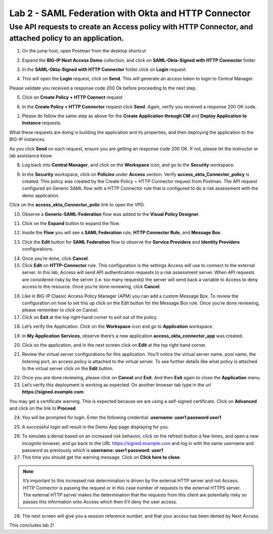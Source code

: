 Lab 2 - SAML Federation with Okta and HTTP Connector
====================================================

Use API requests to create an Access policy with HTTP Connector, and attached policy to an application.
-------------------------------------------------------------------------------------------------------

1. On the jump host, open Postman from the desktop shortcut

.. image:: images/lab-postman1.png
    :width: 400 px

2. Expand the **BIG-IP Next Access Demo** collection, and click on **SAML-Okta-Signed with HTTP Connector** folder

.. image:: images/lab-postman2.png
    :width: 400 px

3. In the **SAML-Okta-Signed with HTTP Connector** folder click on **Login** request. 

.. image:: images/lab-postman3.png
    :width: 400 px

4. This will open the **Login** request, click on **Send**. This will generate an access token to login to Central Manager.

Please validate you received a response code 200 Ok before proceeding to the next step.

.. image:: images/lab-postman4.png
    :width: 400 px

5. Click on **Create Policy + HTTP Connect** request 

.. image:: images/lab-postman5.png
    :width: 400 px

6. In the **Create Policy + HTTP Connector** request click **Send**. Again, verify you received a response 200 OK code.

.. image:: images/lab-postman6.png
    :width: 400 px

1. Please do follow the same step as above for the **Create Application through CM** and **Deploy Application to Instance** requests. 

What these requests are doing is building the application and its properties, and then deploying the application to the BIG-IP instances. 

As you click **Send** on each request, ensure you are getting an response code 200 OK. If not, please let the instructor or lab assistance know.


8. Log back into **Central Manager**, and click on the **Workspace** icon, and go to the **Security** workspace.

.. image:: images/lab-postman7.png
    :width: 400 px

9. In the **Security** workspace, click on **Policies** under **Access** section. Verify **access_okta_Connector_policy**  is created. This policy was created by the Create Policy + HTTP Connector request from Postman. The API request configured an Generic SAML flow with a HTTP Connector rule that is configured to do a risk assessment with the demo application. 

Click on the **access_okta_Connector_polic**  link to open the VPD.

.. image:: images/lab-postman8.png
    :width: 400 px

10. Observe a **Generic-SAML-Federation** flow was added to the **Visual Policy Designer**. 

.. image:: images/lab-postman9.png
    :width: 400 px

11. Click on the **Expand** button to expand the flow. 

.. image:: images/lab-postman10.png
    :width: 400 px

12. Inside the **Flow** you will see a **SAML Federation** rule, **HTTP Connector Rule**, and **Message Box**. 

.. image:: images/lab-postman11.png
    :width: 400 px

13. Click the **Edit** button for **SAML Federation** flow to observe the **Service Providers** and **Identity Providers** configurations.

.. image:: images/lab-postman12.png
    :width: 400 px

14. Once you’re done, click **Cancel**.

15. Click **Edit** on **HTTP-Connector** rule. This configuration is the settings Access will use to connect to the external server. In this lab, Access will send API authentication requests to a risk assessment server. When API requests are considered risky by the server (i.e. too many requests) the server will send back a variable to Access to deny access to the resource. Once you’re done reviewing, click **Cancel**.

.. image:: images/lab-postman13.png
    :width: 400 px

16. Like in BIG-IP Classic Access Policy Manager (APM) you can add a custom Message Box. To review the configuration on how to set this up click on the Edit button for the Message Box rule. Once you’re done reviewing, please remember to click on Cancel.

17. Click on **Exit** at the top right-hand corner to exit out of the policy.

.. image:: images/lab-postman14.png
    :width: 400 px

18. Let’s verify the Application. Click on the **Workspace** icon and go to **Application** workspace.

.. image:: images/lab-postman15.png
    :width: 400 px

19. In **My Application Services**, observe there’s a new application **access_okta_connector_app** was created.

.. image:: images/lab-postman16.png
    :width: 400 px

20. Click on the application, and in the next screen click on **Edit** at the top right hand corner.

.. image:: images/lab-postman17.png
    :width: 400 px

21. Review the virtual server configurations for this application. You’ll notice the virtual server name, pool name, the listening port, an access policy is attached to the virtual server. To see further details like what policy is attached to the virtual server click on the **Edit** button. 

.. image:: images/lab-postman18.png
    :width: 400 px

22. Once you are done reviewing, please click on **Cancel** and **Exit**. And then **Exit** again to close the **Application** menu.

23. Let’s verify this deployment is working as expected. On another browser tab type in the url **https://signed.example.com**. 

You may get a certificate warning. This is expected because we are using a self-signed certificate. Click on **Advanced** and click on the link to **Proceed**.

.. image:: images/lab-postman19.png
    :width: 400 px


24. You will be prompted for login. Enter the following credential: **username: user1 password user1**

.. image:: images/lab-postman20.png
    :width: 400 px

25. A successful login will result in the Demo App page displaying for you. 

.. image:: images/lab-postman21.png
    :width: 400 px

26. To simulate a denial based on an increased risk behavior, click on the refresh button a few times, and open a new incognito browser, and go back to the URL https://signed.example.com and log in with the same username and password as previously which is **username: user1 password: user1**

27. This time you should get the warning message. Click on **Click here to close**.

.. note:: It’s important to this increased risk determination is driven by the external HTTP server and not Access. HTTP Connector is passing the request or in this case number of requests to the external HTTPS server. The external HTTP server makes the determination that the requests from this client are potentially risky so passes this information onto Access which then it’ll deny the user access. 

.. image:: images/lab-postman22.png
    :width: 400 px

28. The next screen will give you a session reference number, and that your access has been denied by Next Access. 

.. image:: images/lab-postman23.png
    :width: 400 px


This concludes lab 2!





